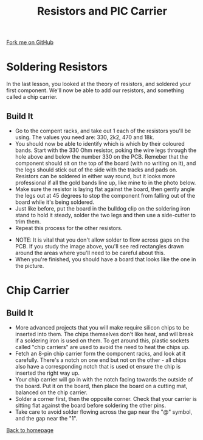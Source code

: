 #+STARTUP:indent
#+HTML_HEAD: <link rel="stylesheet" type="text/css" href="css/styles.css"/>
#+HTML_HEAD_EXTRA: <link href='http://fonts.googleapis.com/css?family=Ubuntu+Mono|Ubuntu' rel='stylesheet' type='text/css'>
#+OPTIONS: f:nil author:nil num:1 creator:nil timestamp:nil 
#+TITLE: Resistors and PIC Carrier
#+AUTHOR: Stephen Brown

#+BEGIN_HTML
<div class=ribbon>
<a href="https://github.com/stsb11/license">Fork me on GitHub</a>
</div>
#+END_HTML

* COMMENT Use as a template
:PROPERTIES:
:HTML_CONTAINER_CLASS: activity
:END:
** Learn It
:PROPERTIES:
:HTML_CONTAINER_CLASS: learn
:END:

** Research It
:PROPERTIES:
:HTML_CONTAINER_CLASS: research
:END:

** Design It
:PROPERTIES:
:HTML_CONTAINER_CLASS: design
:END:

** Build It
:PROPERTIES:
:HTML_CONTAINER_CLASS: build
:END:

** Test It
:PROPERTIES:
:HTML_CONTAINER_CLASS: test
:END:

** Run It
:PROPERTIES:
:HTML_CONTAINER_CLASS: run
:END:

** Document It
:PROPERTIES:
:HTML_CONTAINER_CLASS: document
:END:

** Code It
:PROPERTIES:
:HTML_CONTAINER_CLASS: code
:END:

** Program It
:PROPERTIES:
:HTML_CONTAINER_CLASS: program
:END:

** Try It
:PROPERTIES:
:HTML_CONTAINER_CLASS: try
:END:

** Badge It
:PROPERTIES:
:HTML_CONTAINER_CLASS: badge
:END:

** Save It
:PROPERTIES:
:HTML_CONTAINER_CLASS: save
:END:

* Soldering Resistors
:PROPERTIES:
:HTML_CONTAINER_CLASS: activity
:END:
In the last lesson, you looked at the theory of resistors, and soldered your first component. We'll now be able to add our resistors, and something called a chip carrier.
** Build It
:PROPERTIES:
:HTML_CONTAINER_CLASS: build
:END:
- Go to the compent racks, and take out 1 each of the resistors you'll be using. The values you need are: 330, 2k2, 470 and 18k.
- You should now be able to identify which is which by their coloured bands. Start with the 330 Ohm resistor, poking the wire legs through the hole above and below the number 330 on the PCB. Remeber that the component should sit on the top of the board (with no writing on it), and the legs should stick out of the side with the tracks and pads on. Resistors can be soldered in either way round, but it looks more professional if all the gold bands line up, like mine to in the photo below.
- Make sure the resistor is laying flat against the board, then gently angle the legs out at 45 degrees to stop the component from falling out of the board while it's being soldered.
- Just like before, put the board in the bulldog clip on the soldering iron stand to hold it steady, solder the two legs and then use a side-cutter to trim them.
- Repeat this process for the other resistors.
[[./img/resistors.jpg]]
- NOTE: It is vital that you don't allow solder to flow across gaps on the PCB. If you study the image above, you'll see red rectangles drawn around the areas where you'll need to be careful about this. 
- When you're finished, you should have a board that looks like the one in the picture.
* Chip Carrier
:PROPERTIES:
:HTML_CONTAINER_CLASS: activity
:END:
** Build It
:PROPERTIES:
:HTML_CONTAINER_CLASS: build
:END:
- More advanced projects that you will make require silicon chips to be inserted into them. The chips themselves don't like heat, and will break if a soldering iron is used on them. To get around this, plastic sockets called "chip carriers" are used to avoid the need to heat the chips up.
- Fetch an 8-pin chip carrier form the component racks, and look at it carefully. There's a notch on one end but not on the other - all chips also have a corresponding notch that is used ot ensure the chip is inserted the right way up.
- Your chip carrier will go in with the notch facing towards the outside of the board. Put it on the board, then place the board on a cutting mat, balanced on the chip carrier.
- Solder a corner first, then the opposite corner. Check that your carrier is sitting flat against the board before soldering the other pins. 
- Take care to avoid solder flowing across the gap near the "@" symbol, and the gap near the "1". 
[[./img/chip_holder.jpg]]

[[./index.html][Back to homepage]]
